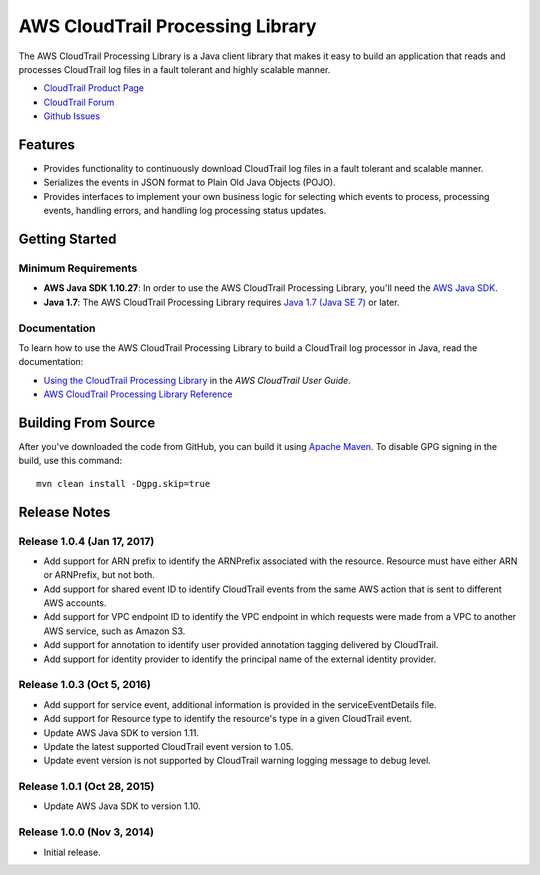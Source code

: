 .. |library| replace:: AWS CloudTrail Processing Library
.. |ct| replace:: AWS CloudTrail
.. |sqs| replace:: Amazon SQS
.. |s3| replace:: Amazon S3


AWS CloudTrail Processing Library
=================================

The |library| is a Java client library that makes it easy to build an application that reads and processes
CloudTrail log files in a fault tolerant and highly scalable manner.

* `CloudTrail Product Page <http://aws.amazon.com/cloudtrail/>`_
* `CloudTrail Forum <https://forums.aws.amazon.com/forum.jspa?forumID=168/>`_
* `Github Issues <https://github.com/aws/aws-cloudtrail-processing-library/issues/>`_


Features
--------

* Provides functionality to continuously download CloudTrail log files in a fault tolerant and scalable manner.

* Serializes the events in JSON format to Plain Old Java Objects (POJO).

* Provides interfaces to implement your own business logic for selecting which events to process, processing events,
  handling errors, and handling log processing status updates.


Getting Started
---------------

Minimum Requirements
~~~~~~~~~~~~~~~~~~~~

* **AWS Java SDK 1.10.27**: In order to use the |library|, you'll need the `AWS Java SDK`__.
* **Java 1.7**: The |library| requires `Java 1.7 (Java SE 7)`__ or later.

.. __: https://github.com/aws/aws-sdk-java
.. __: http://www.oracle.com/technetwork/java/javase/overview/index.html


Documentation
~~~~~~~~~~~~~

To learn how to use the |library| to build a CloudTrail log processor in Java, read the documentation:

* `Using the CloudTrail Processing Library`__ in the *AWS CloudTrail User Guide*.
* `AWS CloudTrail Processing Library Reference`__

.. __: http://docs.aws.amazon.com/awscloudtrail/latest/userguide/using_processing_lib.html
.. __: http://docs.aws.amazon.com/awscloudtrail/latest/processinglib


Building From Source
--------------------

After you've downloaded the code from GitHub, you can build it using `Apache Maven`__. To disable GPG signing in the
build, use this command::

   mvn clean install -Dgpg.skip=true

.. __: http://maven.apache.org/


Release Notes
-------------

Release 1.0.4 (Jan 17, 2017)
~~~~~~~~~~~~~~~~~~~~~~~~~~~
* Add support for ARN prefix to identify the ARNPrefix associated with the resource. Resource must have either ARN or ARNPrefix, but not both.
* Add support for shared event ID to identify CloudTrail events from the same AWS action that is sent to different AWS accounts.
* Add support for VPC endpoint ID to identify the VPC endpoint in which requests were made from a VPC to another AWS service, such as Amazon S3.
* Add support for annotation to identify user provided annotation tagging delivered by CloudTrail.
* Add support for identity provider to identify the principal name of the external identity provider.

Release 1.0.3 (Oct 5, 2016)
~~~~~~~~~~~~~~~~~~~~~~~~~~~
* Add support for service event, additional information is provided in the serviceEventDetails file.
* Add support for Resource type to identify the resource's type in a given CloudTrail event.
* Update AWS Java SDK to version 1.11.
* Update the latest supported CloudTrail event version to 1.05.
* Update event version is not supported by CloudTrail warning logging message to debug level.

Release 1.0.1 (Oct 28, 2015)
~~~~~~~~~~~~~~~~~~~~~~~~~~~~
* Update AWS Java SDK to version 1.10.

Release 1.0.0 (Nov 3, 2014)
~~~~~~~~~~~~~~~~~~~~~~~~~~~
* Initial release.
